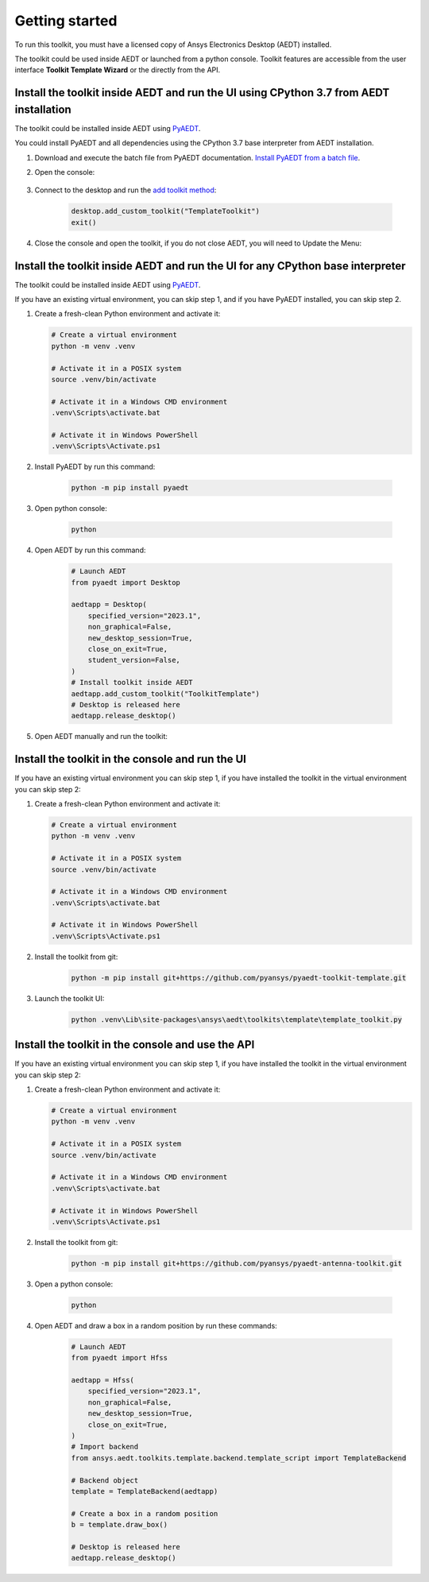 ===============
Getting started
===============

To run this toolkit, you must have a licensed copy of Ansys Electronics Desktop (AEDT) installed.

The toolkit could be used inside AEDT or launched from a python console. Toolkit features are accessible from the
user interface **Toolkit Template Wizard** or the directly from the API.

Install the toolkit inside AEDT and run the UI using CPython 3.7 from AEDT installation
---------------------------------------------------------------------------------------

The toolkit could be installed inside AEDT using
`PyAEDT <https://aedt.docs.pyansys.com/version/stable//>`_.

You could install PyAEDT and all dependencies using the CPython 3.7 base interpreter from AEDT installation.

#. Download and execute the batch file from PyAEDT documentation. `Install PyAEDT from a batch file <https://aedt.docs.pyansys.com/version/stable/Getting_started/Installation.html#install-from-a-batch-file>`_.

#. Open the console:

    .. image:: ./_static/toolkits.png
      :width: 800
      :alt: PyAEDT toolkits in AEDT

    .. image:: ./_static/console.png
      :width: 800
      :alt: PyAEDT console in AEDT


#. Connect to the desktop and run the `add toolkit method <https://aedt.docs.pyansys.com/version/stable/API/_autosummary/pyaedt.desktop.Desktop.add_custom_toolkit.html#pyaedt.desktop.Desktop.add_custom_toolkit>`_:

    .. code:: python

      desktop.add_custom_toolkit("TemplateToolkit")
      exit()

#. Close the console and open the toolkit, if you do not close AEDT, you will need to Update the Menu:

    .. image:: ./_static/toolkit_in_AEDT.png
      :width: 800
      :alt: PyAEDT template toolkit in AEDT


Install the toolkit inside AEDT and run the UI for any CPython base interpreter
-------------------------------------------------------------------------------

The toolkit could be installed inside AEDT using
`PyAEDT <https://aedt.docs.pyansys.com/version/stable//>`_.

If you have an existing virtual environment, you can skip step 1, and
if you have PyAEDT installed, you can skip step 2.

#. Create a fresh-clean Python environment and activate it:

   .. code:: bash

      # Create a virtual environment
      python -m venv .venv

      # Activate it in a POSIX system
      source .venv/bin/activate

      # Activate it in a Windows CMD environment
      .venv\Scripts\activate.bat

      # Activate it in Windows PowerShell
      .venv\Scripts\Activate.ps1

#. Install PyAEDT by run this command:

    .. code:: bash

      python -m pip install pyaedt

#. Open python console:

    .. code:: bash

      python

#. Open AEDT by run this command:

    .. code:: python

        # Launch AEDT
        from pyaedt import Desktop

        aedtapp = Desktop(
            specified_version="2023.1",
            non_graphical=False,
            new_desktop_session=True,
            close_on_exit=True,
            student_version=False,
        )
        # Install toolkit inside AEDT
        aedtapp.add_custom_toolkit("ToolkitTemplate")
        # Desktop is released here
        aedtapp.release_desktop()

#. Open AEDT manually and run the toolkit:

.. image:: ./_static/toolkit_in_AEDT.png
  :width: 800
  :alt: PyAEDT template toolkit in AEDT


Install the toolkit in the console and run the UI
-------------------------------------------------

If you have an existing virtual environment you can skip step 1,
if you have installed the toolkit in the virtual environment you can skip step 2:

#. Create a fresh-clean Python environment and activate it:

   .. code:: bash

      # Create a virtual environment
      python -m venv .venv

      # Activate it in a POSIX system
      source .venv/bin/activate

      # Activate it in a Windows CMD environment
      .venv\Scripts\activate.bat

      # Activate it in Windows PowerShell
      .venv\Scripts\Activate.ps1

#. Install the toolkit from git:

    .. code:: bash

      python -m pip install git+https://github.com/pyansys/pyaedt-toolkit-template.git

#. Launch the toolkit UI:

    .. code:: bash

      python .venv\Lib\site-packages\ansys\aedt\toolkits\template\template_toolkit.py

    .. image:: ./_static/template_toolkit_wizard.png
      :width: 800
      :alt: Antenna Toolkit UI, Settings Tab

Install the toolkit in the console and use the API
--------------------------------------------------

If you have an existing virtual environment you can skip step 1,
if you have installed the toolkit in the virtual environment you can skip step 2:

#. Create a fresh-clean Python environment and activate it:

   .. code:: bash

      # Create a virtual environment
      python -m venv .venv

      # Activate it in a POSIX system
      source .venv/bin/activate

      # Activate it in a Windows CMD environment
      .venv\Scripts\activate.bat

      # Activate it in Windows PowerShell
      .venv\Scripts\Activate.ps1

#. Install the toolkit from git:

    .. code:: bash

      python -m pip install git+https://github.com/pyansys/pyaedt-antenna-toolkit.git

#. Open a python console:

    .. code:: bash

      python

#. Open AEDT and draw a box in a random position by run these commands:

    .. code:: python

        # Launch AEDT
        from pyaedt import Hfss

        aedtapp = Hfss(
            specified_version="2023.1",
            non_graphical=False,
            new_desktop_session=True,
            close_on_exit=True,
        )
        # Import backend
        from ansys.aedt.toolkits.template.backend.template_script import TemplateBackend

        # Backend object
        template = TemplateBackend(aedtapp)

        # Create a box in a random position
        b = template.draw_box()

        # Desktop is released here
        aedtapp.release_desktop()
